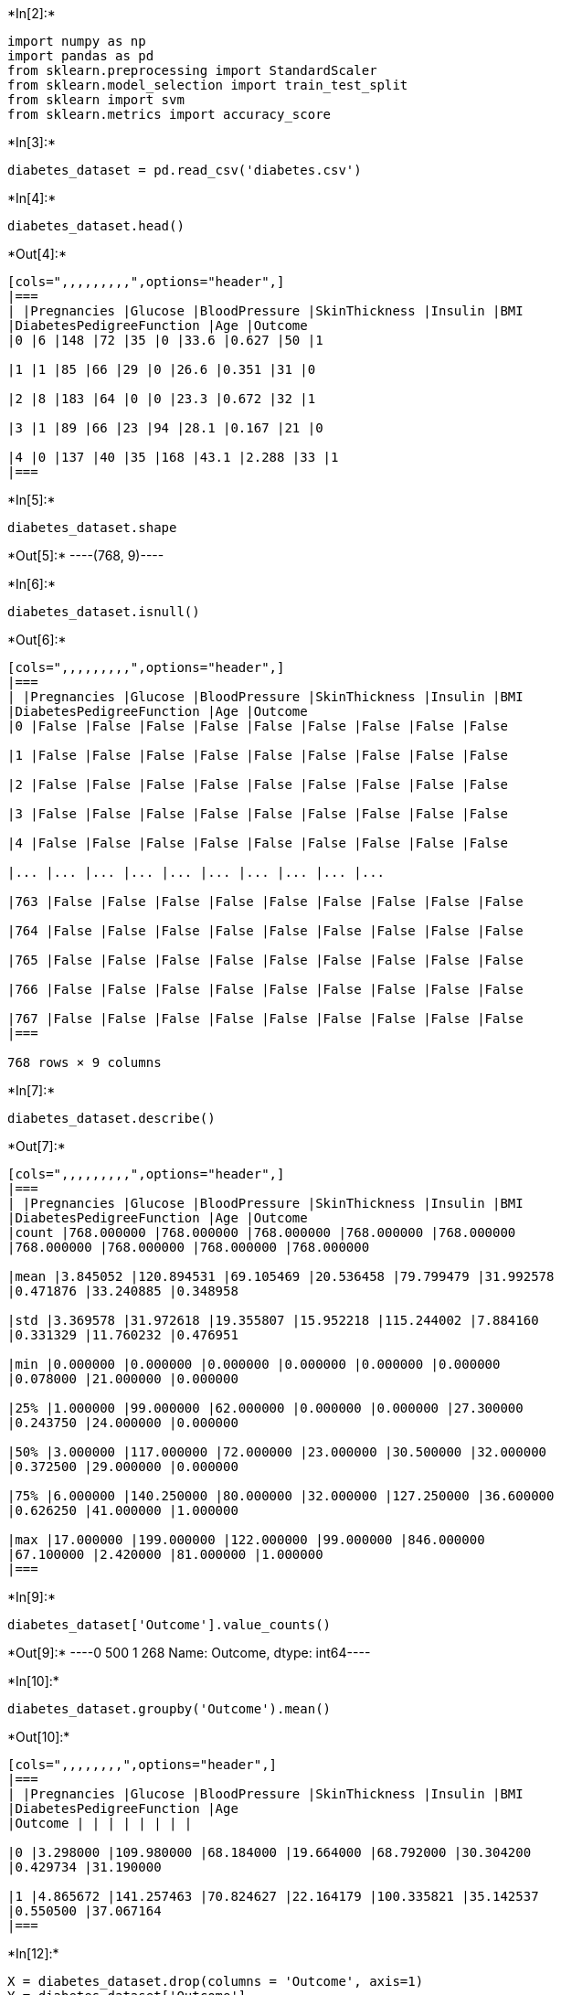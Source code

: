 +*In[2]:*+
[source, ipython3]
----
import numpy as np
import pandas as pd
from sklearn.preprocessing import StandardScaler
from sklearn.model_selection import train_test_split
from sklearn import svm
from sklearn.metrics import accuracy_score
----


+*In[3]:*+
[source, ipython3]
----
diabetes_dataset = pd.read_csv('diabetes.csv')
----


+*In[4]:*+
[source, ipython3]
----
diabetes_dataset.head()
----


+*Out[4]:*+
----
[cols=",,,,,,,,,",options="header",]
|===
| |Pregnancies |Glucose |BloodPressure |SkinThickness |Insulin |BMI
|DiabetesPedigreeFunction |Age |Outcome
|0 |6 |148 |72 |35 |0 |33.6 |0.627 |50 |1

|1 |1 |85 |66 |29 |0 |26.6 |0.351 |31 |0

|2 |8 |183 |64 |0 |0 |23.3 |0.672 |32 |1

|3 |1 |89 |66 |23 |94 |28.1 |0.167 |21 |0

|4 |0 |137 |40 |35 |168 |43.1 |2.288 |33 |1
|===
----


+*In[5]:*+
[source, ipython3]
----
diabetes_dataset.shape
----


+*Out[5]:*+
----(768, 9)----


+*In[6]:*+
[source, ipython3]
----
diabetes_dataset.isnull()
----


+*Out[6]:*+
----
[cols=",,,,,,,,,",options="header",]
|===
| |Pregnancies |Glucose |BloodPressure |SkinThickness |Insulin |BMI
|DiabetesPedigreeFunction |Age |Outcome
|0 |False |False |False |False |False |False |False |False |False

|1 |False |False |False |False |False |False |False |False |False

|2 |False |False |False |False |False |False |False |False |False

|3 |False |False |False |False |False |False |False |False |False

|4 |False |False |False |False |False |False |False |False |False

|... |... |... |... |... |... |... |... |... |...

|763 |False |False |False |False |False |False |False |False |False

|764 |False |False |False |False |False |False |False |False |False

|765 |False |False |False |False |False |False |False |False |False

|766 |False |False |False |False |False |False |False |False |False

|767 |False |False |False |False |False |False |False |False |False
|===

768 rows × 9 columns
----


+*In[7]:*+
[source, ipython3]
----
diabetes_dataset.describe()
----


+*Out[7]:*+
----
[cols=",,,,,,,,,",options="header",]
|===
| |Pregnancies |Glucose |BloodPressure |SkinThickness |Insulin |BMI
|DiabetesPedigreeFunction |Age |Outcome
|count |768.000000 |768.000000 |768.000000 |768.000000 |768.000000
|768.000000 |768.000000 |768.000000 |768.000000

|mean |3.845052 |120.894531 |69.105469 |20.536458 |79.799479 |31.992578
|0.471876 |33.240885 |0.348958

|std |3.369578 |31.972618 |19.355807 |15.952218 |115.244002 |7.884160
|0.331329 |11.760232 |0.476951

|min |0.000000 |0.000000 |0.000000 |0.000000 |0.000000 |0.000000
|0.078000 |21.000000 |0.000000

|25% |1.000000 |99.000000 |62.000000 |0.000000 |0.000000 |27.300000
|0.243750 |24.000000 |0.000000

|50% |3.000000 |117.000000 |72.000000 |23.000000 |30.500000 |32.000000
|0.372500 |29.000000 |0.000000

|75% |6.000000 |140.250000 |80.000000 |32.000000 |127.250000 |36.600000
|0.626250 |41.000000 |1.000000

|max |17.000000 |199.000000 |122.000000 |99.000000 |846.000000
|67.100000 |2.420000 |81.000000 |1.000000
|===
----


+*In[9]:*+
[source, ipython3]
----
diabetes_dataset['Outcome'].value_counts()
----


+*Out[9]:*+
----0    500
1    268
Name: Outcome, dtype: int64----


+*In[10]:*+
[source, ipython3]
----
diabetes_dataset.groupby('Outcome').mean()
----


+*Out[10]:*+
----
[cols=",,,,,,,,",options="header",]
|===
| |Pregnancies |Glucose |BloodPressure |SkinThickness |Insulin |BMI
|DiabetesPedigreeFunction |Age
|Outcome | | | | | | | |

|0 |3.298000 |109.980000 |68.184000 |19.664000 |68.792000 |30.304200
|0.429734 |31.190000

|1 |4.865672 |141.257463 |70.824627 |22.164179 |100.335821 |35.142537
|0.550500 |37.067164
|===
----


+*In[12]:*+
[source, ipython3]
----
X = diabetes_dataset.drop(columns = 'Outcome', axis=1)
Y = diabetes_dataset['Outcome']
----


+*In[13]:*+
[source, ipython3]
----
print(X)
----


+*Out[13]:*+
----
     Pregnancies  Glucose  BloodPressure  SkinThickness  Insulin   BMI  \
0              6      148             72             35        0  33.6   
1              1       85             66             29        0  26.6   
2              8      183             64              0        0  23.3   
3              1       89             66             23       94  28.1   
4              0      137             40             35      168  43.1   
..           ...      ...            ...            ...      ...   ...   
763           10      101             76             48      180  32.9   
764            2      122             70             27        0  36.8   
765            5      121             72             23      112  26.2   
766            1      126             60              0        0  30.1   
767            1       93             70             31        0  30.4   

     DiabetesPedigreeFunction  Age  
0                       0.627   50  
1                       0.351   31  
2                       0.672   32  
3                       0.167   21  
4                       2.288   33  
..                        ...  ...  
763                     0.171   63  
764                     0.340   27  
765                     0.245   30  
766                     0.349   47  
767                     0.315   23  

[768 rows x 8 columns]
----


+*In[14]:*+
[source, ipython3]
----
print(Y)
----


+*Out[14]:*+
----
0      1
1      0
2      1
3      0
4      1
      ..
763    0
764    0
765    0
766    1
767    0
Name: Outcome, Length: 768, dtype: int64
----


+*In[21]:*+
[source, ipython3]
----
standardizeddata = StandardScaler().fit_transform(X)
----


+*In[22]:*+
[source, ipython3]
----
standardizeddata
----


+*Out[22]:*+
----array([[ 0.63994726,  0.84832379,  0.14964075, ...,  0.20401277,
         0.46849198,  1.4259954 ],
       [-0.84488505, -1.12339636, -0.16054575, ..., -0.68442195,
        -0.36506078, -0.19067191],
       [ 1.23388019,  1.94372388, -0.26394125, ..., -1.10325546,
         0.60439732, -0.10558415],
       ...,
       [ 0.3429808 ,  0.00330087,  0.14964075, ..., -0.73518964,
        -0.68519336, -0.27575966],
       [-0.84488505,  0.1597866 , -0.47073225, ..., -0.24020459,
        -0.37110101,  1.17073215],
       [-0.84488505, -0.8730192 ,  0.04624525, ..., -0.20212881,
        -0.47378505, -0.87137393]])----


+*In[23]:*+
[source, ipython3]
----
X = standardizeddata
----


+*In[24]:*+
[source, ipython3]
----
# splitting data
----


+*In[25]:*+
[source, ipython3]
----
X_train, X_test, Y_train, Y_test = train_test_split(X,Y, test_size = 0.2, stratify=Y, random_state=2)
----


+*In[26]:*+
[source, ipython3]
----
print(X.shape, X_train.shape, X_test.shape)
----


+*Out[26]:*+
----
(768, 8) (614, 8) (154, 8)
----


+*In[27]:*+
[source, ipython3]
----
#training the model SUPPORT VECTOR MACHINE
----


+*In[29]:*+
[source, ipython3]
----
classifier = svm.SVC(kernel='linear')
----


+*In[30]:*+
[source, ipython3]
----
classifier.fit(X_train, Y_train)
----


+*Out[30]:*+
----SVC(kernel='linear')----


+*In[31]:*+
[source, ipython3]
----
X_train_prediction = classifier.predict(X_train)
training_data_accuracy = accuracy_score(X_train_prediction, Y_train)
----


+*In[32]:*+
[source, ipython3]
----
print('Accuracy score of the training data : ', training_data_accuracy)
----


+*Out[32]:*+
----
Accuracy score of the training data :  0.7866449511400652
----


+*In[ ]:*+
[source, ipython3]
----

----
